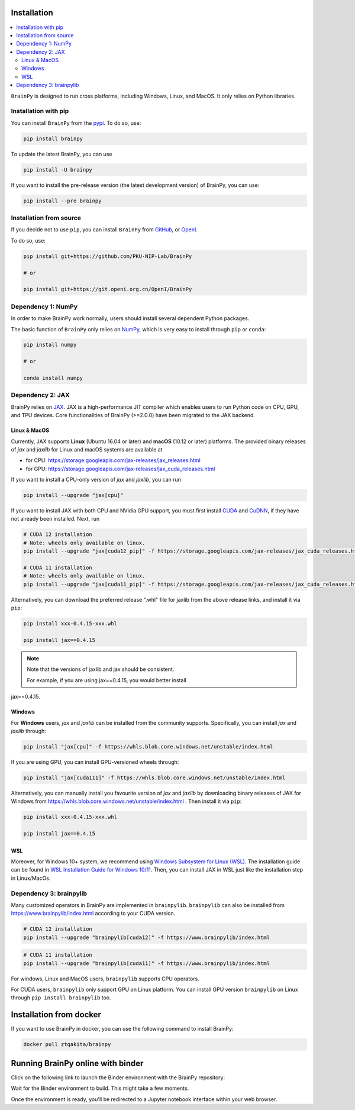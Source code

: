 Installation
============

.. contents::
    :local:
    :depth: 2


``BrainPy`` is designed to run cross platforms, including Windows,
Linux, and MacOS. It only relies on Python libraries.


Installation with pip
---------------------

You can install ``BrainPy`` from the `pypi <https://pypi.org/project/brainpy/>`_.
To do so, use:

.. code-block:: bash

    pip install brainpy

To update the latest BrainPy, you can use

.. code-block:: bash

    pip install -U brainpy


If you want to install the pre-release version (the latest development version)
of BrainPy, you can use:

.. code-block:: bash

   pip install --pre brainpy



Installation from source
------------------------

If you decide not to use ``pip``, you can install ``BrainPy`` from
`GitHub <https://github.com/PKU-NIP-Lab/BrainPy>`_,
or `OpenI <https://git.openi.org.cn/OpenI/BrainPy>`_.

To do so, use:

.. code-block:: bash

    pip install git+https://github.com/PKU-NIP-Lab/BrainPy

    # or

    pip install git+https://git.openi.org.cn/OpenI/BrainPy


Dependency 1: NumPy
--------------------------------

In order to make BrainPy work normally, users should install
several dependent Python packages.

The basic function of ``BrainPy`` only relies on `NumPy`_, which is very
easy to install through ``pip`` or ``conda``:

.. code-block:: bash

    pip install numpy

    # or

    conda install numpy

Dependency 2: JAX
-----------------

BrainPy relies on `JAX`_. JAX is a high-performance JIT compiler which enables
users to run Python code on CPU, GPU, and TPU devices. Core functionalities of
BrainPy (>=2.0.0) have been migrated to the JAX backend.

Linux & MacOS
^^^^^^^^^^^^^

Currently, JAX supports **Linux** (Ubuntu 16.04 or later) and **macOS** (10.12 or
later) platforms. The provided binary releases of `jax` and `jaxlib` for Linux and macOS
systems are available at

- for CPU: https://storage.googleapis.com/jax-releases/jax_releases.html
- for GPU: https://storage.googleapis.com/jax-releases/jax_cuda_releases.html


If you want to install a CPU-only version of `jax` and `jaxlib`, you can run

.. code-block:: bash

    pip install --upgrade "jax[cpu]"

If you want to install JAX with both CPU and NVidia GPU support, you must first install
`CUDA`_ and `CuDNN`_, if they have not already been installed. Next, run

.. code-block:: bash

    # CUDA 12 installation
    # Note: wheels only available on linux.
    pip install --upgrade "jax[cuda12_pip]" -f https://storage.googleapis.com/jax-releases/jax_cuda_releases.html

    # CUDA 11 installation
    # Note: wheels only available on linux.
    pip install --upgrade "jax[cuda11_pip]" -f https://storage.googleapis.com/jax-releases/jax_cuda_releases.html

Alternatively, you can download the preferred release ".whl" file for jaxlib
from the above release links, and install it via ``pip``:

.. code-block:: bash

    pip install xxx-0.4.15-xxx.whl

    pip install jax==0.4.15

.. note::

    Note that the versions of jaxlib and jax should be consistent.

    For example, if you are using jax==0.4.15, you would better install
jax==0.4.15.

Windows
^^^^^^^

For **Windows** users, `jax` and `jaxlib` can be installed from the community supports.
Specifically, you can install `jax` and `jaxlib` through:

.. code-block:: bash

   pip install "jax[cpu]" -f https://whls.blob.core.windows.net/unstable/index.html

If you are using GPU, you can install GPU-versioned wheels through:

.. code-block:: bash

   pip install "jax[cuda111]" -f https://whls.blob.core.windows.net/unstable/index.html

Alternatively, you can manually install you favourite version of `jax` and `jaxlib` by
downloading binary releases of JAX for Windows from https://whls.blob.core.windows.net/unstable/index.html .
Then install it via ``pip``:

.. code-block:: bash

    pip install xxx-0.4.15-xxx.whl

    pip install jax==0.4.15

WSL
^^^

Moreover, for Windows 10+ system, we recommend using `Windows Subsystem for Linux (WSL)`_.
The installation guide can be found in
`WSL Installation Guide for Windows 10/11 <https://docs.microsoft.com/en-us/windows/wsl/install-win10>`_.
Then, you can install JAX in WSL just like the installation step in Linux/MacOs.


Dependency 3: brainpylib
------------------------

Many customized operators in BrainPy are implemented in ``brainpylib``.
``brainpylib`` can also be installed from https://www.brainpylib/index.html according to your CUDA version.

.. code-block:: bash

    # CUDA 12 installation
    pip install --upgrade "brainpylib[cuda12]" -f https://www.brainpylib/index.html

.. code-block:: bash

    # CUDA 11 installation
    pip install --upgrade "brainpylib[cuda11]" -f https://www.brainpylib/index.html

For windows, Linux and MacOS users, ``brainpylib`` supports CPU operators.

For CUDA users, ``brainpylib`` only support GPU on Linux platform. You can install GPU version ``brainpylib``
on Linux through ``pip install brainpylib`` too.

Installation from docker
========================

If you want to use BrainPy in docker, you can use the following command
to install BrainPy:

.. code:: bash

   docker pull ztqakita/brainpy

Running BrainPy online with binder
==================================

Click on the following link to launch the Binder environment with the
BrainPy repository:

|image1|

Wait for the Binder environment to build. This might take a few moments.

Once the environment is ready, you'll be redirected to a Jupyter
notebook interface within your web browser.

.. |image1| image:: https://camo.githubusercontent.com/581c077bdbc6ca6899c86d0acc6145ae85e9d80e6f805a1071793dbe48917982/68747470733a2f2f6d7962696e6465722e6f72672f62616467655f6c6f676f2e737667
   :target: https://mybinder.org/v2/gh/brainpy/BrainPy-binder/main


.. _NumPy: https://numpy.org/
.. _Matplotlib: https://matplotlib.org/
.. _JAX: https://github.com/google/jax
.. _Windows Subsystem for Linux (WSL): https://docs.microsoft.com/en-us/windows/wsl/about
.. _build JAX from source: https://jax.readthedocs.io/en/latest/developer.html
.. _SymPy: https://github.com/sympy/sympy
.. _Numba: https://numba.pydata.org/
.. _CUDA: https://developer.nvidia.com/cuda-downloads
.. _CuDNN: https://developer.nvidia.com/CUDNN

